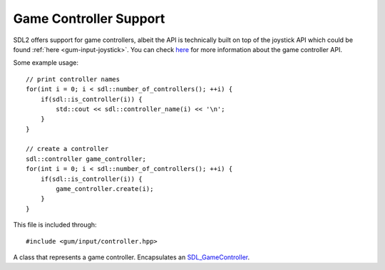.. default-domain:: cpp
.. highlight:: cpp
.. _gum-input-controller:

Game Controller Support
=========================

.. |error| replace:: :ref:`gum-core-error`
.. |opt| replace:: :ref:`gum-required-libs`

SDL2 offers support for game controllers, albeit the API is technically built on top of the joystick API which
could be found :ref:`here <gum-input-joystick>`. You can check `here <https://wiki.libsdl.org/CategoryGameController>`_
for more information about the game controller API.

Some example usage: ::

    // print controller names
    for(int i = 0; i < sdl::number_of_controllers(); ++i) {
        if(sdl::is_controller(i)) {
            std::cout << sdl::controller_name(i) << '\n';
        }
    }

    // create a controller
    sdl::controller game_controller;
    for(int i = 0; i < sdl::number_of_controllers(); ++i) {
        if(sdl::is_controller(i)) {
            game_controller.create(i);
        }
    }

This file is included through: ::

    #include <gum/input/controller.hpp>

.. namespace:: sdl

.. class:: controller

    A class that represents a game controller. Encapsulates an `SDL_GameController <https://wiki.libsdl.org/CategoryGameController>`_.

    .. enum:: class button

        Encapsulates the :sdl:`GameControllerButton` enumerator in an enum class.

        .. enumerator:: invalid

            Represents an invalid button. Used for error handling. Equivalent to ``SDL_CONTROLLER_BUTTON_INVALID``.
        .. enumerator:: a

            Represents the "A" button. Equivalent to ``SDL_CONTROLLER_BUTTON_A``.
        .. enumerator:: b

            Represents the "B" button. Equivalent to ``SDL_CONTROLLER_BUTTON_B``.
        .. enumerator:: x

            Represents the "X" button. Equivalent to ``SDL_CONTROLLER_BUTTON_X``.
        .. enumerator:: y

            Represents the "Y" button. Equivalent to ``SDL_CONTROLLER_BUTTON_Y``.
        .. enumerator:: back

            Represents the "Back" button on the 360 controller. Most likely to be the "Select" button on other controllers.
            Equivalent to ``SDL_CONTROLLER_BUTTON_BACK``.
        .. enumerator:: guide

            Represents the "Guide" button on the 360 controller. Most likely to be the "Home" button or similar on
            other controllers. Equivalent to ``SDL_CONTROLLER_BUTTON_GUIDE``.
        .. enumerator:: start

            Represents the "Start" button. Equivalent to ``SDL_CONTROLLER_BUTTON_START``.
        .. enumerator:: left_stick

            Represents the left control stick. Equivalent to ``SDL_CONTROLLER_BUTTON_LEFTSTICK``.
        .. enumerator:: right_stick

            Represents the right control stick. Equivalent to ``SDL_CONTROLLER_BUTTON_RIGHTSTICK``.
        .. enumerator:: left_shoulder

            Represents the left shoulder button. These are either the bumpers or triggers on the left hand side.
            Equivalent to ``SDL_CONTROLLER_BUTTON_LEFTSHOULDER``.
        .. enumerator:: right_shoulder

            Represents the right shoulder button. These are either the bumpers or triggers on the right hand side.
            Equivalent to ``SDL_CONTROLLER_BUTTON_RIGHTSHOULDER``.
        .. enumerator:: dpad_up
        .. enumerator:: dpad_down
        .. enumerator:: dpad_left
        .. enumerator:: dpad_right

            Represents the D-pad directional buttons. Equivalent to ``SDL_CONTROLLER_BUTTON_DPAD_UP``,
            ``SDL_CONTROLLER_BUTTON_DPAD_DOWN``, ``SDL_CONTROLLER_BUTTON_DPAD_LEFT``, and ``SDL_CONTROLLER_BUTTON_DPAD_RIGHT``.
        .. enumerator:: max

            Equivalent to ``SDL_CONTROLLER_BUTTON_MAX``. Not used.

    .. enum:: class axis

        Encapsulates the :sdl:`GameControllerAxis` enumerator in an enum class.

        .. enumerator:: invalid

            Represents an invalid axis control. Not used frequently.
            Equivalent to ``SDL_CONTROLLER_AXIS_INVALID``.
        .. enumerator:: left_x

            Represents the X axis of the left analog stick.
            Equivalent to ``SDL_CONTROLLER_AXIS_LEFTX``.
        .. enumerator:: left_y

            Represents the Y axis of the left analog stick.
            Equivalent to ``SDL_CONTROLLER_AXIS_LEFTY``.
        .. enumerator:: right_x

            Represents the X axis of the right analog stick.
            Equivalent to ``SDL_CONTROLLER_AXIS_RIGHTX``.
        .. enumerator:: right_y

            Represents the Y axis of the right analog stick.
            Equivalent to ``SDL_CONTROLLER_AXIS_RIGHTY``.
        .. enumerator:: trigger_left

            Represents the left analog stick trigger (i.e. when tapped down).
            Equivalent to ``SDL_CONTROLLER_AXIS_TRIGGERLEFT``.
        .. enumerator:: trigger_right

            Represents the right analog stick trigger (i.e. when tapped down).
            Equivalent to ``SDL_CONTROLLER_AXIS_TRIGGERRIGHT``.
        .. enumerator:: max

            Equivalent to ``SDL_CONTROLLER_AXIS_MAX``. Not used.

    .. function:: controller() noexcept

        Default constructor. In order to make use of the controller, :func:`create` should be used.

    .. function:: void create(int index)
                  controller(int index)

        Creates a controller based on the controller index provided. You could obtain an index through the use of :func:`number_of_controllers` and :func:`is_controller`. If an error occurs, the error handler is called. See |error| for more information.
    .. function:: bool is_attached() const noexcept

        Checks if the controller is currently attached and active.
    .. function:: int16_t axis_state(axis a) const noexcept

        Checks the status of an axis control. Check :enum:`axis` for more information. This
        function calls :sdl:`GameControllerGetAxis` internally.
    .. function:: bool is_pressed(button b) const noexcept

        Checks if a :enum:`button` is pressed.
    .. function:: std::string name() const

        Returns the name of the controller. If no name could be found, then the string ``"Unknown"`` is returned.
    .. function:: SDL_GameController* data() const noexcept

        Returns a pointer to the underlying ``SDL_GameController`` structure.

        .. attention::

            Calling :sdl:`GameControllerClose` on the returned pointer will lead to
            a double delete. Do not do it. Setting it to null will leak memory. Only
            use this function if you know what you're doing.


.. function:: inline controller::button to_button(const std::string& str) noexcept

    Transforms a string representation of a button into its enum representation. The transformations can be found in the table below.

    +---------------+----------------+
    |     String    |     Button     |
    +===============+================+
    | a             | a              |
    +---------------+----------------+
    | b             | b              |
    +---------------+----------------+
    | x             | x              |
    +---------------+----------------+
    | y             | y              |
    +---------------+----------------+
    | back          | back           |
    +---------------+----------------+
    | guide         | guide          |
    +---------------+----------------+
    | start         | start          |
    +---------------+----------------+
    | leftstick     | left_stick     |
    +---------------+----------------+
    | rightstick    | right_stick    |
    +---------------+----------------+
    | leftshoulder  | left_shoulder  |
    +---------------+----------------+
    | rightshoulder | right_shoulder |
    +---------------+----------------+
    | dpup          | dpad_up        |
    +---------------+----------------+
    | dpdown        | dpad_down      |
    +---------------+----------------+
    | dpleft        | dpad_left      |
    +---------------+----------------+
    | dpright       | dpad_right     |
    +---------------+----------------+
    | Anything else | invalid        |
    +---------------+----------------+

.. function:: inline controller::axis to_axis(const std::string& str) noexcept

    Transforms a string representation of a axis into its enum representation. The transformations can be found in the table below.

    +---------------+---------------+
    |     String    |      Axis     |
    +===============+===============+
    | leftx         | left_x        |
    +---------------+---------------+
    | lefty         | left_y        |
    +---------------+---------------+
    | rightx        | right_x       |
    +---------------+---------------+
    | righty        | right_y       |
    +---------------+---------------+
    | lefttrigger   | trigger_left  |
    +---------------+---------------+
    | righttrigger  | trigger_right |
    +---------------+---------------+
    | Anything else | invalid       |
    +---------------+---------------+

.. function:: inline std::string to_string(controller::button b)

    Transforms the button enum representation into its string representation. The transformation
    is the opposite of the one given for :func:`to_axis`. If an invalid button is given then an empty
    string is returned.

.. function:: inline std::string to_string(controller::axis a)

    Transforms the axis enum representation into its string representation. The transformation
    is the opposite of the one given for :func:`to_axis`. If an invalid axis is given then an empty
    string is returned.

.. function:: inline int number_of_controllers()

    Returns the number of controllers currently attached to the system. If an error occurs, the
    error handler is called. See |error| for more information.

.. function:: inline bool is_controller(int index)

    Checks if a joystick index is supported by the controller interface. The index has to be
    up to :func:`number_of_controllers`.

.. function:: inline bool add_controller_mapping(const std::string& mapping)

    Adds a controller mapping. If an error occurs then the error handler is called. If the
    mapping was successful, then ``true`` is returned. See |error| for more information.

    A controller mapping is gone under more detail in :sdl:`GameControllerAddMapping`
    documentation.

.. function:: inline int add_controller_mapping_from_file(const std::string& filename)

    Adds a controller mapping from a file. If an error occurs then the error handler is called.
    If the mapping was successful, then the number of successful mappings registered is returned.
    See |error| for more information.

    A controller mapping is gone under more detail in :sdl:`GameControllerAddMappingsFromFile`
    documentation.

.. function:: inline std::string controller_name(int index)

    Returns the controller's name for the specified index up to :func:`number_of_controllers`. If
    the controller name is not known then the string ``"Unknown"`` is returned.
